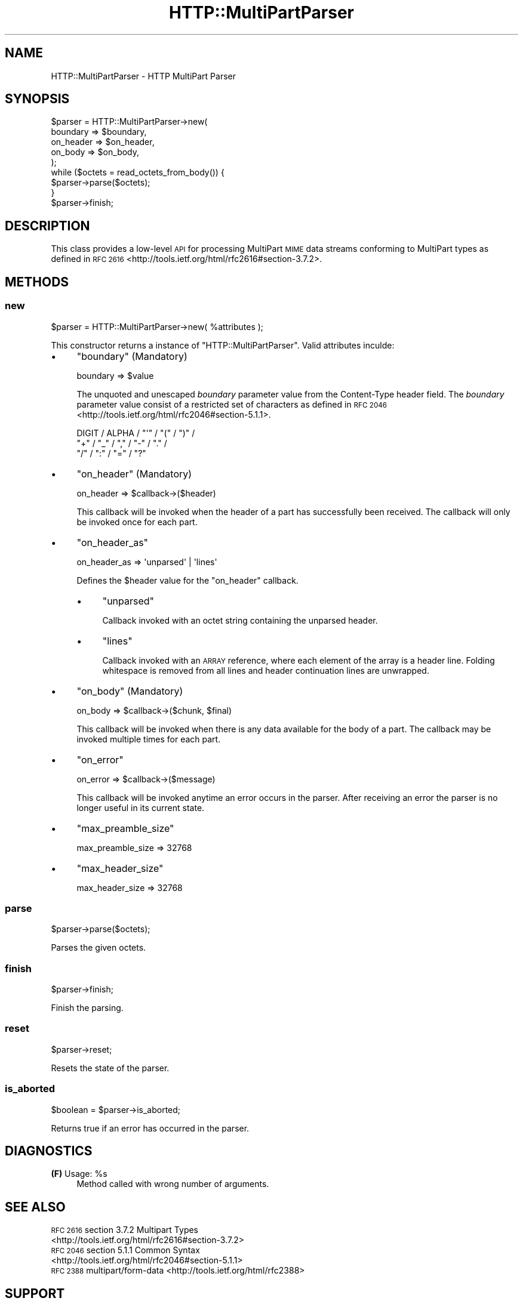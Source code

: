 .\" Automatically generated by Pod::Man 4.09 (Pod::Simple 3.35)
.\"
.\" Standard preamble:
.\" ========================================================================
.de Sp \" Vertical space (when we can't use .PP)
.if t .sp .5v
.if n .sp
..
.de Vb \" Begin verbatim text
.ft CW
.nf
.ne \\$1
..
.de Ve \" End verbatim text
.ft R
.fi
..
.\" Set up some character translations and predefined strings.  \*(-- will
.\" give an unbreakable dash, \*(PI will give pi, \*(L" will give a left
.\" double quote, and \*(R" will give a right double quote.  \*(C+ will
.\" give a nicer C++.  Capital omega is used to do unbreakable dashes and
.\" therefore won't be available.  \*(C` and \*(C' expand to `' in nroff,
.\" nothing in troff, for use with C<>.
.tr \(*W-
.ds C+ C\v'-.1v'\h'-1p'\s-2+\h'-1p'+\s0\v'.1v'\h'-1p'
.ie n \{\
.    ds -- \(*W-
.    ds PI pi
.    if (\n(.H=4u)&(1m=24u) .ds -- \(*W\h'-12u'\(*W\h'-12u'-\" diablo 10 pitch
.    if (\n(.H=4u)&(1m=20u) .ds -- \(*W\h'-12u'\(*W\h'-8u'-\"  diablo 12 pitch
.    ds L" ""
.    ds R" ""
.    ds C` ""
.    ds C' ""
'br\}
.el\{\
.    ds -- \|\(em\|
.    ds PI \(*p
.    ds L" ``
.    ds R" ''
.    ds C`
.    ds C'
'br\}
.\"
.\" Escape single quotes in literal strings from groff's Unicode transform.
.ie \n(.g .ds Aq \(aq
.el       .ds Aq '
.\"
.\" If the F register is >0, we'll generate index entries on stderr for
.\" titles (.TH), headers (.SH), subsections (.SS), items (.Ip), and index
.\" entries marked with X<> in POD.  Of course, you'll have to process the
.\" output yourself in some meaningful fashion.
.\"
.\" Avoid warning from groff about undefined register 'F'.
.de IX
..
.if !\nF .nr F 0
.if \nF>0 \{\
.    de IX
.    tm Index:\\$1\t\\n%\t"\\$2"
..
.    if !\nF==2 \{\
.        nr % 0
.        nr F 2
.    \}
.\}
.\" ========================================================================
.\"
.IX Title "HTTP::MultiPartParser 3pm"
.TH HTTP::MultiPartParser 3pm "2017-04-10" "perl v5.26.1" "User Contributed Perl Documentation"
.\" For nroff, turn off justification.  Always turn off hyphenation; it makes
.\" way too many mistakes in technical documents.
.if n .ad l
.nh
.SH "NAME"
HTTP::MultiPartParser \- HTTP MultiPart Parser
.SH "SYNOPSIS"
.IX Header "SYNOPSIS"
.Vb 5
\&    $parser = HTTP::MultiPartParser\->new(
\&        boundary  => $boundary,
\&        on_header => $on_header,
\&        on_body   => $on_body,
\&    );
\&    
\&    while ($octets = read_octets_from_body()) {
\&        $parser\->parse($octets);
\&    }
\&    
\&    $parser\->finish;
.Ve
.SH "DESCRIPTION"
.IX Header "DESCRIPTION"
This class provides a low-level \s-1API\s0 for processing MultiPart \s-1MIME\s0 data streams 
conforming to MultiPart types as defined in \s-1RFC 2616\s0 <http://tools.ietf.org/html/rfc2616#section-3.7.2>.
.SH "METHODS"
.IX Header "METHODS"
.SS "new"
.IX Subsection "new"
.Vb 1
\&    $parser = HTTP::MultiPartParser\->new( %attributes );
.Ve
.PP
This constructor returns a instance of \f(CW\*(C`HTTP::MultiPartParser\*(C'\fR. Valid 
attributes inculde:
.IP "\(bu" 4
\&\f(CW\*(C`boundary\*(C'\fR (Mandatory)
.Sp
.Vb 1
\&    boundary => $value
.Ve
.Sp
The unquoted and unescaped \fIboundary\fR parameter value from the Content-Type 
header field. The \fIboundary\fR parameter value consist of a restricted set of 
characters as defined in \s-1RFC 2046\s0 <http://tools.ietf.org/html/rfc2046#section-5.1.1>.
.Sp
.Vb 3
\&    DIGIT / ALPHA / "\*(Aq" / "(" / ")" /
\&    "+" / "_" / "," / "\-" / "." /
\&    "/" / ":" / "=" / "?"
.Ve
.IP "\(bu" 4
\&\f(CW\*(C`on_header\*(C'\fR (Mandatory)
.Sp
.Vb 1
\&    on_header => $callback\->($header)
.Ve
.Sp
This callback will be invoked when the header of a part has successfully been 
received. The callback will only be invoked once for each part.
.IP "\(bu" 4
\&\f(CW\*(C`on_header_as\*(C'\fR
.Sp
.Vb 1
\&    on_header_as => \*(Aqunparsed\*(Aq | \*(Aqlines\*(Aq
.Ve
.Sp
Defines the \f(CW$header\fR value for the \f(CW\*(C`on_header\*(C'\fR callback.
.RS 4
.IP "\(bu" 4
\&\f(CW\*(C`unparsed\*(C'\fR
.Sp
Callback invoked with an octet string containing the unparsed header.
.IP "\(bu" 4
\&\f(CW\*(C`lines\*(C'\fR
.Sp
Callback invoked with an \s-1ARRAY\s0 reference, where each element of the array is a 
header line. Folding whitespace is removed from all lines and header continuation 
lines are unwrapped.
.RE
.RS 4
.RE
.IP "\(bu" 4
\&\f(CW\*(C`on_body\*(C'\fR (Mandatory)
.Sp
.Vb 1
\&    on_body => $callback\->($chunk, $final)
.Ve
.Sp
This callback will be invoked when there is any data available for the body 
of a part. The callback may be invoked multiple times for each part.
.IP "\(bu" 4
\&\f(CW\*(C`on_error\*(C'\fR
.Sp
.Vb 1
\&    on_error => $callback\->($message)
.Ve
.Sp
This callback will be invoked anytime an error occurs in the parser. After
receiving an error the parser is no longer useful in its current state.
.IP "\(bu" 4
\&\f(CW\*(C`max_preamble_size\*(C'\fR
.Sp
.Vb 1
\&    max_preamble_size => 32768
.Ve
.IP "\(bu" 4
\&\f(CW\*(C`max_header_size\*(C'\fR
.Sp
.Vb 1
\&    max_header_size => 32768
.Ve
.SS "parse"
.IX Subsection "parse"
.Vb 1
\&    $parser\->parse($octets);
.Ve
.PP
Parses the given octets.
.SS "finish"
.IX Subsection "finish"
.Vb 1
\&    $parser\->finish;
.Ve
.PP
Finish the parsing.
.SS "reset"
.IX Subsection "reset"
.Vb 1
\&    $parser\->reset;
.Ve
.PP
Resets the state of the parser.
.SS "is_aborted"
.IX Subsection "is_aborted"
.Vb 1
\&    $boolean = $parser\->is_aborted;
.Ve
.PP
Returns true if an error has occurred in the parser.
.SH "DIAGNOSTICS"
.IX Header "DIAGNOSTICS"
.ie n .IP "\fB(F)\fR Usage: %s" 4
.el .IP "\fB(F)\fR Usage: \f(CW%s\fR" 4
.IX Item "(F) Usage: %s"
Method called with wrong number of arguments.
.SH "SEE ALSO"
.IX Header "SEE ALSO"
.IP "\s-1RFC 2616\s0 section 3.7.2 Multipart Types <http://tools.ietf.org/html/rfc2616#section-3.7.2>" 4
.IX Item "RFC 2616 section 3.7.2 Multipart Types <http://tools.ietf.org/html/rfc2616#section-3.7.2>"
.PD 0
.IP "\s-1RFC 2046\s0 section 5.1.1 Common Syntax <http://tools.ietf.org/html/rfc2046#section-5.1.1>" 4
.IX Item "RFC 2046 section 5.1.1 Common Syntax <http://tools.ietf.org/html/rfc2046#section-5.1.1>"
.IP "\s-1RFC 2388\s0 multipart/form\-data <http://tools.ietf.org/html/rfc2388>" 4
.IX Item "RFC 2388 multipart/form-data <http://tools.ietf.org/html/rfc2388>"
.PD
.SH "SUPPORT"
.IX Header "SUPPORT"
.SS "Bugs / Feature Requests"
.IX Subsection "Bugs / Feature Requests"
Please report any bugs or feature requests through the issue tracker
at <https://github.com/chansen/p5\-http\-multipartparser/issues>.
You will be notified automatically of any progress on your issue.
.SS "\s-1SOURCE CODE\s0"
.IX Subsection "SOURCE CODE"
This is open source software. The code repository is available for public 
review and contribution under the terms of the license.
.PP
<httsp://github.com/chansen/p5\-http\-multipartparser>
.PP
.Vb 1
\&    git clone https://github.com/chansen/p5\-http\-multipartparser
.Ve
.SH "AUTHOR"
.IX Header "AUTHOR"
Christian Hansen \f(CW\*(C`chansen@cpan.org\*(C'\fR
.SH "COPYRIGHT"
.IX Header "COPYRIGHT"
Copyright 2012\-2017 by Christian Hansen.
.PP
This is free software; you can redistribute it and/or modify it under
the same terms as the Perl 5 programming language system itself.
